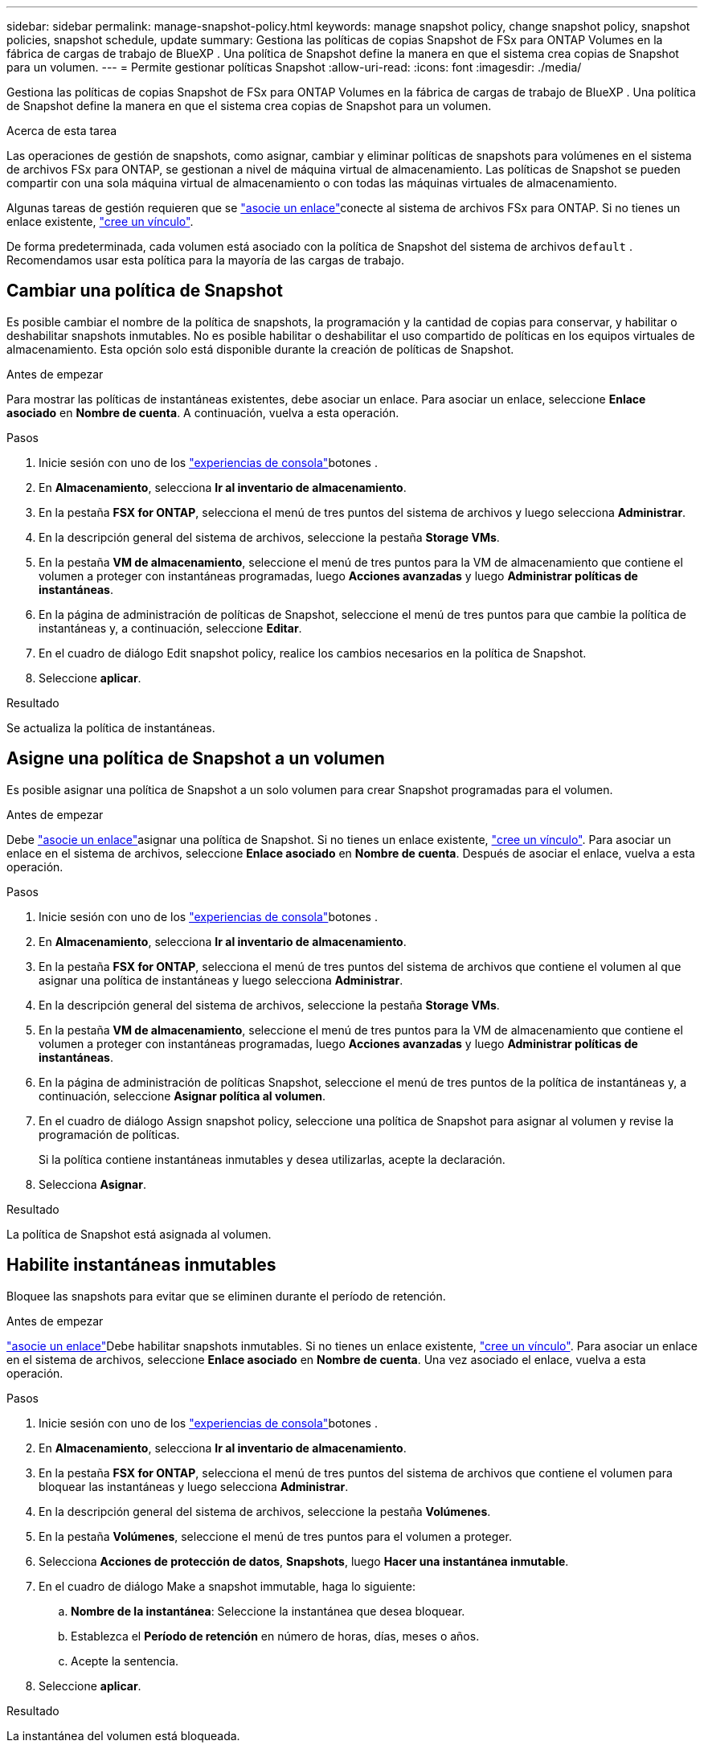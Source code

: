---
sidebar: sidebar 
permalink: manage-snapshot-policy.html 
keywords: manage snapshot policy, change snapshot policy, snapshot policies, snapshot schedule, update 
summary: Gestiona las políticas de copias Snapshot de FSx para ONTAP Volumes en la fábrica de cargas de trabajo de BlueXP . Una política de Snapshot define la manera en que el sistema crea copias de Snapshot para un volumen. 
---
= Permite gestionar políticas Snapshot
:allow-uri-read: 
:icons: font
:imagesdir: ./media/


[role="lead"]
Gestiona las políticas de copias Snapshot de FSx para ONTAP Volumes en la fábrica de cargas de trabajo de BlueXP . Una política de Snapshot define la manera en que el sistema crea copias de Snapshot para un volumen.

.Acerca de esta tarea
Las operaciones de gestión de snapshots, como asignar, cambiar y eliminar políticas de snapshots para volúmenes en el sistema de archivos FSx para ONTAP, se gestionan a nivel de máquina virtual de almacenamiento. Las políticas de Snapshot se pueden compartir con una sola máquina virtual de almacenamiento o con todas las máquinas virtuales de almacenamiento.

Algunas tareas de gestión requieren que se link:manage-links.html["asocie un enlace"]conecte al sistema de archivos FSx para ONTAP. Si no tienes un enlace existente, link:create-link.html["cree un vínculo"].

De forma predeterminada, cada volumen está asociado con la política de Snapshot del sistema de archivos `default` . Recomendamos usar esta política para la mayoría de las cargas de trabajo.



== Cambiar una política de Snapshot

Es posible cambiar el nombre de la política de snapshots, la programación y la cantidad de copias para conservar, y habilitar o deshabilitar snapshots inmutables. No es posible habilitar o deshabilitar el uso compartido de políticas en los equipos virtuales de almacenamiento. Esta opción solo está disponible durante la creación de políticas de Snapshot.

.Antes de empezar
Para mostrar las políticas de instantáneas existentes, debe asociar un enlace. Para asociar un enlace, seleccione *Enlace asociado* en *Nombre de cuenta*. A continuación, vuelva a esta operación.

.Pasos
. Inicie sesión con uno de los link:https://docs.netapp.com/us-en/workload-setup-admin/console-experiences.html["experiencias de consola"^]botones .
. En *Almacenamiento*, selecciona *Ir al inventario de almacenamiento*.
. En la pestaña *FSX for ONTAP*, selecciona el menú de tres puntos del sistema de archivos y luego selecciona *Administrar*.
. En la descripción general del sistema de archivos, seleccione la pestaña *Storage VMs*.
. En la pestaña *VM de almacenamiento*, seleccione el menú de tres puntos para la VM de almacenamiento que contiene el volumen a proteger con instantáneas programadas, luego *Acciones avanzadas* y luego *Administrar políticas de instantáneas*.
. En la página de administración de políticas de Snapshot, seleccione el menú de tres puntos para que cambie la política de instantáneas y, a continuación, seleccione *Editar*.
. En el cuadro de diálogo Edit snapshot policy, realice los cambios necesarios en la política de Snapshot.
. Seleccione *aplicar*.


.Resultado
Se actualiza la política de instantáneas.



== Asigne una política de Snapshot a un volumen

Es posible asignar una política de Snapshot a un solo volumen para crear Snapshot programadas para el volumen.

.Antes de empezar
Debe link:manage-links.html["asocie un enlace"]asignar una política de Snapshot. Si no tienes un enlace existente, link:create-link.html["cree un vínculo"]. Para asociar un enlace en el sistema de archivos, seleccione *Enlace asociado* en *Nombre de cuenta*. Después de asociar el enlace, vuelva a esta operación.

.Pasos
. Inicie sesión con uno de los link:https://docs.netapp.com/us-en/workload-setup-admin/console-experiences.html["experiencias de consola"^]botones .
. En *Almacenamiento*, selecciona *Ir al inventario de almacenamiento*.
. En la pestaña *FSX for ONTAP*, selecciona el menú de tres puntos del sistema de archivos que contiene el volumen al que asignar una política de instantáneas y luego selecciona *Administrar*.
. En la descripción general del sistema de archivos, seleccione la pestaña *Storage VMs*.
. En la pestaña *VM de almacenamiento*, seleccione el menú de tres puntos para la VM de almacenamiento que contiene el volumen a proteger con instantáneas programadas, luego *Acciones avanzadas* y luego *Administrar políticas de instantáneas*.
. En la página de administración de políticas Snapshot, seleccione el menú de tres puntos de la política de instantáneas y, a continuación, seleccione *Asignar política al volumen*.
. En el cuadro de diálogo Assign snapshot policy, seleccione una política de Snapshot para asignar al volumen y revise la programación de políticas.
+
Si la política contiene instantáneas inmutables y desea utilizarlas, acepte la declaración.

. Selecciona *Asignar*.


.Resultado
La política de Snapshot está asignada al volumen.



== Habilite instantáneas inmutables

Bloquee las snapshots para evitar que se eliminen durante el período de retención.

.Antes de empezar
link:manage-links.html["asocie un enlace"]Debe habilitar snapshots inmutables. Si no tienes un enlace existente, link:create-link.html["cree un vínculo"]. Para asociar un enlace en el sistema de archivos, seleccione *Enlace asociado* en *Nombre de cuenta*. Una vez asociado el enlace, vuelva a esta operación.

.Pasos
. Inicie sesión con uno de los link:https://docs.netapp.com/us-en/workload-setup-admin/console-experiences.html["experiencias de consola"^]botones .
. En *Almacenamiento*, selecciona *Ir al inventario de almacenamiento*.
. En la pestaña *FSX for ONTAP*, selecciona el menú de tres puntos del sistema de archivos que contiene el volumen para bloquear las instantáneas y luego selecciona *Administrar*.
. En la descripción general del sistema de archivos, seleccione la pestaña *Volúmenes*.
. En la pestaña *Volúmenes*, seleccione el menú de tres puntos para el volumen a proteger.
. Selecciona *Acciones de protección de datos*, *Snapshots*, luego *Hacer una instantánea inmutable*.
. En el cuadro de diálogo Make a snapshot immutable, haga lo siguiente:
+
.. *Nombre de la instantánea*: Seleccione la instantánea que desea bloquear.
.. Establezca el *Período de retención* en número de horas, días, meses o años.
.. Acepte la sentencia.


. Seleccione *aplicar*.


.Resultado
La instantánea del volumen está bloqueada.



== Elimine una política de Snapshot

Elimine una política de Snapshot cuando ya no la necesite.

No es posible eliminar una política de snapshot que esté asignada a más de un volumen.

.Pasos
. Inicie sesión con uno de los link:https://docs.netapp.com/us-en/workload-setup-admin/console-experiences.html["experiencias de consola"^]botones .
. En *Almacenamiento*, selecciona *Ir al inventario de almacenamiento*.
. En la pestaña *FSX for ONTAP*, selecciona el menú de tres puntos del sistema de archivos con el volumen y luego selecciona *Administrar*.
. En la descripción general del sistema de archivos, seleccione la pestaña *Storage VMs*.
. En la pestaña *Storage VMs*, seleccione el menú de tres puntos de la VM de almacenamiento con la política de instantáneas que desea eliminar, luego *Advanced Actions* y luego *Manage snapshot policies*.
. En la página de administración de políticas de Snapshot, seleccione el menú de tres puntos para eliminar la política de instantáneas y, a continuación, seleccione *Eliminar*.
. En el cuadro de diálogo Eliminar, seleccione *Eliminar* para eliminar la política.


.Resultado
Se elimina la política de Snapshot.
